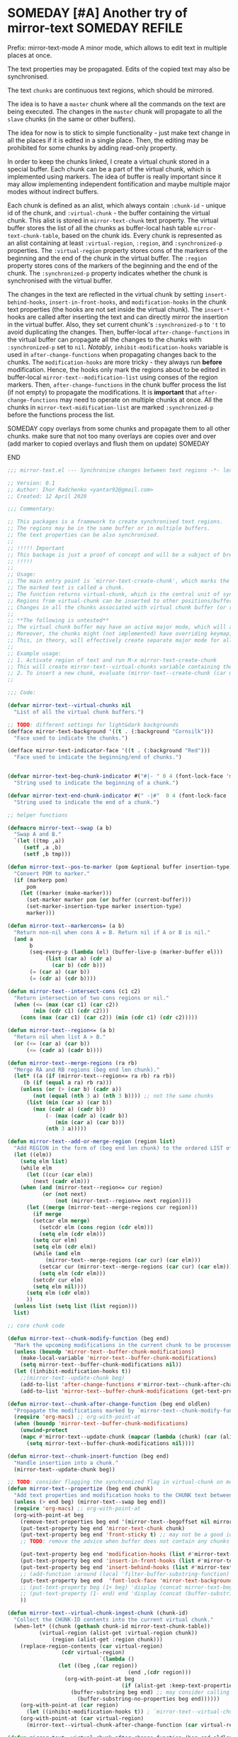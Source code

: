 :PROPERTIES:
:ID:       390f97c1-a8fa-4ccc-a79e-6bf16c8e3796
:END:


* SOMEDAY [#A] Another try of mirror-text :SOMEDAY:REFILE:
:PROPERTIES:
:CREATED: [2019-08-03 Sat 20:19]
:SHOWFROMDATE: 2020-05-09
:END:
:LOGBOOK:
- State "SOMEDAY"    from "HOLD"          [2021-04-09 Fri 17:54]
- State "HOLD"       from "DOING"         [2020-05-03 Sun 18:06]
CLOCK: [2020-04-12 Sun 21:24]--[2020-04-12 Sun 22:06] =>  0:42
CLOCK: [2020-04-12 Sun 19:56]--[2020-04-12 Sun 21:20] =>  1:24
CLOCK: [2019-12-31 Tue 15:13]--[2019-12-31 Tue 15:55] =>  0:42
CLOCK: [2019-12-25 Wed 15:47]--[2019-12-25 Wed 15:59] =>  0:12
- Refiled on [2019-12-23 Mon 11:08]
CLOCK: [2019-12-22 Sun 15:06]--[2019-12-22 Sun 16:19] =>  1:13
CLOCK: [2019-12-19 Thu 18:55]--[2019-12-19 Thu 19:33] =>  0:38
CLOCK: [2019-12-19 Thu 17:03]--[2019-12-19 Thu 17:36] =>  0:33
CLOCK: [2019-12-19 Thu 14:01]--[2019-12-19 Thu 17:03] =>  3:02
CLOCK: [2019-12-19 Thu 13:08]--[2019-12-19 Thu 13:33] =>  0:25
CLOCK: [2019-12-19 Thu 13:06]--[2019-12-19 Thu 13:08] =>  0:02
CLOCK: [2019-12-03 Tue 14:41]--[2019-12-03 Tue 20:00] =>  5:19
CLOCK: [2019-08-20 Tue 21:55]--[2019-08-20 Tue 22:08] =>  0:13
CLOCK: [2019-08-06 Tue 21:01]--[2019-08-06 Tue 21:42] =>  0:41
CLOCK: [2019-08-03 Sat 20:19]--[2019-08-03 Sat 20:36] =>  0:17
:END:

Prefix: mirror-text-mode
A minor mode, which allows to edit text in multiple places at once.

The text properties may be propagated. 
Edits of the copied text may also be synchronised. 

The text =chunks= are continuous text regions, which should be mirrored.

The idea is to have a =master= chunk where all the commands on the text are being executed.
The changes in the =master= chunk will propagate to all the =slave= chunks (in the same or other buffers).

The idea for now is to stick to simple functionality - just make text change in all the places if it is edited in a single place.
Then, the editing may be prohibited for some chunks by adding read-only property.

In order to keep the chunks linked, I create a virtual chunk stored in a special buffer.
Each chunk can be a part of the virtual chunk, which is implemented using markers.
The idea of buffer is really important since it may allow implementing independent fontification and maybe multiple major modes without indirect buffers.

Each chunk is defined as an alist, which always contain =:chunk-id= - unique id of the chunk, and =:virtual-chunk= - the buffer containing the virtual chunk.
This alist is stored in =mirror-text-chunk= text property.
The virtual buffer stores the list of all the chunks as buffer-local hash table =mirror-text-chunk-table=, based on the chunk ids.
Every chunk is represented as an alist containing at least =:virtual-region=, =:region=, and =:synchronized-p= properties.
The =:virtual-region= property stores cons of the markers of the beginning and the end of the chunk in the virtual buffer.
The =:region= property stores cons of the markers of the beginning and the end of the chunk.
The =:synchronized-p= property indicates whether the chunk is synchronised with the virtual buffer.


The changes in the text are reflected in the virtual chunk by setting =insert-behind-hooks=, =insert-in-front-hooks=, and =modification-hooks= in the chunk text properties (the hooks are not set inside the virtual chunk).
The =insert-*= hooks are called after inserting the text and can directly mirror the insertion in the virtual buffer.
Also, they set current chunk's =:synchronized-p= to ='t= to avoid duplicating the changes.
Then, buffer-local =after-change-functions= in the virtual buffer can propagate all the changes to the chunks with =:synchronized-p= set to =nil=.
/Notably/, =inhibit-modification-hooks= variable is used in =after-change-functions= when propagating changes back to the chunks.
The =modification-hooks= are more tricky - they always run *before* modification.
Hence, the hooks only mark the regions about to be edited in buffer-local =mirror-text--modification-list= using conses of the region markers.
Then, =after-change-functions= in the chunk buffer process the list (if not empty) to propagate the modifications.
It is *important* that =after-change-functions= may need to operate on multiple chunks at once.
All the chunks in =mirror-text-midification-list= are marked =:synchronized-p= before the functions process the list.





****************** SOMEDAY copy overlays from some chunks and propagate them to all other chunks. make sure that not too many overlays are copies over and over (add marker to copied overlays and flush them on update) :SOMEDAY:
****************** END

#+name: implementation using buffer modification hooks
#+begin_src emacs-lisp :tangle mirror-text.el
;;; mirror-text.el --- Synchronise changes between text regions -*- lexical-binding: t; -*-

;; Version: 0.1
;; Author: Ihor Radchenko <yantar92@gmail.com>
;; Created: 12 April 2020

;;; Commentary:

;; This packages is a framework to create synchronised text regions.
;; The regions may be in the same buffer or in multiple buffers.
;; The text properties can be also synchronised.
;;
;; !!!!! Important
;; This backage is just a proof of concept and will be a subject of breaking changes
;; !!!!!
;;
;; Usage:
;; The main entry point is `mirror-text-create-chunk', which marks the text in current region to be synchronised in future.
;; The marked text is called a chunk.
;; The function returns virtual-chunk, which is the central unit of synchronisation.
;; Regions from virtual-chunk can be inserted to other positions/buffers via `mirror-text--create-chunk' and automatically marked as new chunks.
;; Changes in all the chunks associated with virtual chunk buffer (or regions in this buffer) will be synchronised.
;; 
;; **The following is untested**
;; The virtual chunk buffer may have an active major mode, which will allow uniform fontification of all the chunks.
;; Moreover, the chunks might (not implemented) have overriding keymap, which redirects commands to the virtual chunk buffer.
;; This, in theory, will effectively create separate major mode for all the chunks regardless of the buffer where the chunks are located.
;;
;; Example usage:
;; 1. Activate region of text and run M-x mirror-text-create-chunk
;; This will create mirror-text--virtual-chunks variable containing the created chunk. 
;; 2. To insert a new chunk, evaluate (mirror-text--create-chunk (car mirror-text--virtual-chunks) (point) (1+ (point))) with point where you want to insert the new chunk.
;;

;;; Code:

(defvar mirror-text--virtual-chunks nil
  "List of all the virtual chunk buffers.")

;; TODO: different settings for light&dark backgrounds
(defface mirror-text-background '((t . (:background "Cornsilk")))
  "Face used to indicate the chunks.")

(defface mirror-text-indicator-face '((t . (:background "Red")))
  "Face used to indicate the beginning/end of chunks.")


(defvar mirror-text-beg-chunk-indicator #("#|- " 0 4 (font-lock-face 'mirror-text-indicator-face))
  "String used to indicate the beginning of a chunk.")

(defvar mirror-text-end-chunk-indicator #(" -|#"  0 4 (font-lock-face 'mirror-text-indicator-face))
  "String used to indicate the end of a chunk.")

;; helper functions

(defmacro mirror-text--swap (a b)
  "Swap A and B."
  `(let ((tmp ,a))
     (setf ,a ,b)
     (setf ,b tmp)))

(defun mirror-text--pos-to-marker (pom &optional buffer insertion-type)
  "Convert POM to marker."
  (if (markerp pom)
      pom
    (let ((marker (make-marker)))
      (set-marker marker pom (or buffer (current-buffer)))
      (set-marker-insertion-type marker insertion-type)
      marker)))

(defun mirror-text--markercons= (a b)
  "Return non-nil when cons A = B. Return nil if A or B is nil."
  (and a
       b
       (seq-every-p (lambda (el) (buffer-live-p (marker-buffer el)))
		    (list (car a) (cdr a)
			  (car b) (cdr b)))
       (= (car a) (car b))
       (= (cdr a) (cdr b))))

(defun mirror-text--intersect-cons (c1 c2)
  "Return intersection of two cons regions or nil."
  (when (<= (max (car c1) (car c2))
	    (min (cdr c1) (cdr c2)))
    (cons (max (car c1) (car c2)) (min (cdr c1) (cdr c2)))))

(defun mirror-text--region<= (a b)
  "Return nil when list A > B."
  (or (<= (car a) (car b))
      (<= (cadr a) (cadr b))))

(defun mirror-text--merge-regions (ra rb)
  "Merge RA and RB regions (beg end len chunk)."
  (let* ((a (if (mirror-text--region<= ra rb) ra rb))
	 (b (if (equal a ra) rb ra)))
    (unless (or (> (car b) (cadr a))
		(not (equal (nth 3 a) (nth 3 b)))) ;; not the same chunks
      (list (min (car a) (car b))
	    (max (cadr a) (cadr b))
            (- (max (cadr a) (cadr b))
               (min (car a) (car b)))
            (nth 3 a)))))

(defun mirror-text--add-or-merge-region (region list)
  "Add REGION in the form of (beg end len chunk) to the ordered LIST of regions merging it with existing list elements if possible."
  (let ((elm))
    (setq elm list)
    (while elm
      (let ((cur (car elm))
	    (next (cadr elm)))
	(when (and (mirror-text--region<= cur region)
		   (or (not next)
		       (not (mirror-text--region<= next region))))
	  (let ((merge (mirror-text--merge-regions cur region)))
	    (if merge
		(setcar elm merge)
	      (setcdr elm (cons region (cdr elm)))
	      (setq elm (cdr elm)))
	    (setq cur elm)
	    (setq elm (cdr elm))
	    (while (and elm
			(mirror-text--merge-regions (car cur) (car elm)))
	      (setcar cur (mirror-text--merge-regions (car cur) (car elm)))
	      (setq elm (cdr elm)))
	    (setcdr cur elm)
	    (setq elm nil))))
      (setq elm (cdr elm))
      ))
  (unless list (setq list (list region)))
  list)

;; core chunk code

(defun mirror-text--chunk-modify-function (beg end)
  "Mark the upcoming modifications in the current chunk to be processed by `mirror-text--chunk-after-change-function'."
  (unless (boundp 'mirror-text--buffer-chunk-modifications)
    (make-local-variable 'mirror-text--buffer-chunk-modifications)
    (setq mirror-text--buffer-chunk-modifications nil))
  (let ((inhibit-modification-hooks t))
    ;;(mirror-text--update-chunk beg)
    (add-to-list 'after-change-functions #'mirror-text--chunk-after-change-function)
    (add-to-list 'mirror-text--buffer-chunk-modifications (get-text-property beg 'mirror-text-chunk))))

(defun mirror-text--chunk-after-change-function (beg end oldlen)
  "Propagate the modifications marked by `mirror-text--chunk-modify-function'."
  (require 'org-macs) ;; org-with-point-at
  (when (boundp 'mirror-text--buffer-chunk-modifications)
    (unwind-protect
	(mapc #'mirror-text--update-chunk (mapcar (lambda (chunk) (car (alist-get :region (mirror-text--chunk-info chunk)))) mirror-text--buffer-chunk-modifications))
      (setq mirror-text--buffer-chunk-modifications nil))))

(defun mirror-text--chunk-insert-function (beg end)
  "Handle insertiion into a chunk."
  (mirror-text--update-chunk beg))

;; TODO: consider flagging the synchronized flag in virtual-chunk on modification/insertion
(defun mirror-text--propertize (beg end chunk)
  "Add text properties and modification hooks to the CHUNK text between BEG and END."
  (unless (> end beg) (mirror-text--swap beg end))
  (require 'org-macs) ;; org-with-point-at
  (org-with-point-at beg
    (remove-text-properties beg end '(mirror-text--begoffset nil mirror-text--endoffset nil))
    (put-text-property beg end 'mirror-text-chunk chunk)
    (put-text-property beg end 'front-sticky t) ;; may not be a good idea
    ;; TODO: remove the advice when buffer does not contain any chunks
    
    (put-text-property beg end 'modification-hooks (list #'mirror-text--chunk-modify-function))
    (put-text-property beg end 'insert-in-front-hooks (list #'mirror-text--chunk-insert-function))
    (put-text-property beg end 'insert-behind-hooks (list #'mirror-text--chunk-insert-function))
    ;; (add-function :around (local 'filter-buffer-substring-function) #'mirror-text--buffer-substring-filter)
    (put-text-property beg end  'font-lock-face 'mirror-text-background)
    ;; (put-text-property beg (1+ beg) 'display (concat mirror-text-beg-chunk-indicator (buffer-substring-no-properties beg (1+ beg))))
    ;; (put-text-property (1- end) end 'display (concat (buffer-substring-no-properties (1- end) end) mirror-text-end-chunk-indicator ))
    ))

(defun mirror-text--virtual-chunk-ingest-chunk (chunk-id)
  "Collect the CHUNK-ID contents into the current virtual chunk."
  (when-let* ((chunk (gethash chunk-id mirror-text-chunk-table))
	      (virtual-region (alist-get :virtual-region chunk))
              (region (alist-get :region chunk)))
    (replace-region-contents (car virtual-region)
			     (cdr virtual-region)
                             `(lambda ()
				(let ((beg ,(car region))
                                      (end ,(cdr region)))
				  (org-with-point-at beg
                                    (if (alist-get :keep-text-properties-p chunk)
					(buffer-substring beg end) ;; may consider calling `filter-buffer-substring' here
				      (buffer-substring-no-properties beg end))))))
    (org-with-point-at (car region)
      (let ((inhibit-modification-hooks t)) ; `mirror-text--virtual-chunk-after-change-function' may update the region as well, do not record it
	(org-with-point-at (car virtual-region)
	  (mirror-text--virtual-chunk-after-change-function (car virtual-region) (cdr virtual-region) nil)))))) ;; here it will be possible to selectively copy properties in future

(defun mirror-text--virtual-chunk-after-change-function (beg end oldlen &optional chunk-id chunk)
  "Propagate the insertion from the current virtual chunk into all the linked chunks (or to CHUNK).
Replace the corresponding region in the chunks instead if REPLACE-P is non nil."
  (if (not chunk)
      (progn
	(mirror-text--cleanup (current-buffer))
	(maphash (apply-partially #'mirror-text--virtual-chunk-after-change-function beg end oldlen) mirror-text-chunk-table))
    (when (mirror-text--intersect-cons (cons (mirror-text--pos-to-marker beg) (mirror-text--pos-to-marker end))
				       (alist-get :virtual-region chunk)) 
      (setq beg (car (alist-get :virtual-region chunk)))
      (setq end (cdr (alist-get :virtual-region chunk))) ;; update the whole chunk to avoid messed up pointers
      (let* ((new-text (buffer-substring beg end)) ;; copying with properties, but may need to be more selective in future
	     (real-beg (car (alist-get :region chunk)))
             (real-end (cdr (alist-get :region chunk)))
	     (real-buffer (marker-buffer real-beg)))
	(org-with-point-at real-beg
          (let ((inhibit-read-only t))
            (combine-change-calls  real-beg real-end
				   (replace-region-contents real-beg real-end (lambda () new-text))
				   (mirror-text--propertize real-beg real-end (list (cons ':chunk-id chunk-id)
										    (cons ':virtual-chunk (marker-buffer beg)))))))))))

(defun mirror-text--create-virtual-chunk (text)
  "Create virtual chunk buffer containing TEXT. Return the buffer."
  (let ((buffer (generate-new-buffer (format " mirror-text-virtual-chunk-%s" (sxhash text)))))
    (with-current-buffer buffer
      (insert text)
      (make-local-variable 'mirror-text-chunk-table)
      (setq mirror-text-chunk-table (make-hash-table :test 'equal))
      (add-to-list 'mirror-text--virtual-chunks buffer)
      (setq-local after-change-functions (list #'mirror-text--virtual-chunk-after-change-function)))
    buffer))

(cl-defun mirror-text--create-chunk (virtual-chunk beg end &key
						   (virtual-region (with-current-buffer virtual-chunk
								     (cons (point-min-marker) (point-max-marker))))
                                                   (synchronized-p t)
                                                   (keep-text-properties-p nil))
  "Create a new chunk in VIRTUAL-CHUNK pointing to :region BEG END.
The text in the region will be replaced by the :virtual-region from VIRTUAL-CHUNK."
  (require 'org-id) ;; org-id-uuid
  (setf (car virtual-region) (mirror-text--pos-to-marker (car virtual-region) virtual-chunk))
  (setf (cdr virtual-region) (mirror-text--pos-to-marker (cdr virtual-region) virtual-chunk))
  (setf beg (mirror-text--pos-to-marker beg))
  (setf end (mirror-text--pos-to-marker end))
  ;; (unless (and (markerp beg) (markerp end)) (error "BEG and END should be markers"))
  (set-marker-insertion-type end 'follow-insertion)
  (set-marker-insertion-type (cdr virtual-region) 'follow-insertion)
  (let ((chunk (list (cons ':virtual-region virtual-region)
		     (cons ':region (cons beg end))
		     (cons ':synchronized-p synchronized-p)
                     (cons ':keep-text-properties-p keep-text-properties-p)))
        (chunk-id (org-id-uuid)))
    (unless (member virtual-chunk mirror-text--virtual-chunks) (error "%s is not a virtual chunk buffer" (buffer-name virtual-chunk)))
    (with-current-buffer virtual-chunk
      (puthash chunk-id chunk mirror-text-chunk-table)
      (let ((text (buffer-substring (car virtual-region) (cdr virtual-region))))
	(org-with-point-at beg
          (let ((inhibit-modification-hooks t)
		(inhibit-read-only t))
	    (replace-region-contents beg end (lambda () text))
	    (mirror-text--propertize beg end (list (cons ':chunk-id chunk-id)
						   (cons ':virtual-chunk virtual-chunk)))))))))

;; (defun mirror-text--find-chunk-region (pom)
;;   "Find a chunk region containing POM."
;;   (require 'org-macs) ;; org-with-point-at
;;   (org-with-point-at pom
;;     (let* ((pos (marker-position (mirror-text--pos-to-marker pom)))
;; 	   (beg (and (get-text-property pos 'mirror-text-chunk) pom))
;; 	   (end beg))
;;       (when beg
;; 	(setq beg (or (previous-single-property-change pos 'mirror-text-chunk)
;; 		      beg))
;; 	(setq end (or (next-single-property-change pos 'mirror-text-chunk)
;; 		      end))
;; 	(setq beg (mirror-text--pos-to-marker beg))
;; 	(setq end (mirror-text--pos-to-marker end nil 'move-after-insert))
;; 	(cons beg end)))))

(defun mirror-text--chunk-info (chunk)
  "Return CHUNK info as it is stored in the virtual-chunk buffer.
Return nil when CHUNK is not a valid chunk."
  (let ((virtual-chunk (alist-get :virtual-chunk chunk))
	(chunk-id (alist-get :chunk-id chunk)))
    (if (and chunk-id (buffer-live-p virtual-chunk))
	(with-current-buffer virtual-chunk
          (when (boundp 'mirror-text-chunk-table)
            (gethash chunk-id mirror-text-chunk-table)))
      (mirror-text--cleanup virtual-chunk)
      nil)))

(defun mirror-text--verify-chunk (chunk-info)
  "Return nil when CHUNK-INFO does not point to a valid chunk."
  (require 'org-macs) ;; org-with-point-at
  (let ((region (alist-get :region chunk-info)))
    (when (and (buffer-live-p (marker-buffer (car region)))
	       ;; (mirror-text--markercons= region (mirror-text--find-chunk-region (car region)))
               )
      (with-current-buffer (marker-buffer (car region))
	(equal chunk-info
               (mirror-text--chunk-info (get-text-property (marker-position (car region)) 'mirror-text-chunk)))))))

(defun mirror-text--cleanup (&optional virtual-chunk)
  "Remove orphan VIRTUAL-CHUNK or all the orphan virtual chunks."
  (if (not virtual-chunk)
      (mapc #'mirror-text--cleanup (-select #'identity mirror-text--virtual-chunks))
    (if (not (buffer-live-p virtual-chunk))
	(setq mirror-text--virtual-chunks (delq virtual-chunk mirror-text--virtual-chunks))
      (with-current-buffer virtual-chunk
	(when (boundp 'mirror-text-chunk-table)
	  (mapc (lambda (elm)
		  (unless (cdr elm)
                    (remhash (car elm) mirror-text-chunk-table)))
		(let ((list))
		  (maphash
		   (lambda (key val)
		     (push (cons key
				 (mirror-text--verify-chunk val))
                           list))
		   mirror-text-chunk-table)
                  list))
          (when (hash-table-empty-p mirror-text-chunk-table)
            (setq mirror-text--virtual-chunks (delq virtual-chunk mirror-text--virtual-chunks))
            (kill-buffer virtual-chunk)))))))

(defun mirror-text--update-chunk (&optional pom)
  "Update chunk at POM."
  (require 'org-macs) ; org-with-point-at
  (let* ((pos (or pom (point)))
	 (chunk (get-text-property pos 'mirror-text-chunk))
	 ;; (chunk-region (mirror-text--find-chunk-region pos));;
         (chunk-region (alist-get :region chunk))
         (begoffset (or (get-text-property pos 'mirror-text--begoffset) 0))
         (endoffset (or (get-text-property pos 'mirror-text--endoffset) 0)))
    (when chunk
      (let ((chunk-info (mirror-text--chunk-info chunk)))
	(if (not chunk-info)
            (remove-text-properties (car chunk-region) (cdr chunk-region) '(mirror-text-chunk nil mirror-text--begoffset nil mirror--text-endoffset nil font-lock-face nil))
	  (if (and
                   ;; (mirror-text--markercons= (alist-get :region chunk-info)
		   ;; 			     chunk-region)
                   (zerop begoffset)
                   (zerop endoffset))
              (with-current-buffer (alist-get :virtual-chunk chunk) (mirror-text--virtual-chunk-ingest-chunk (alist-get :chunk-id chunk)))
	    (with-current-buffer (alist-get :virtual-chunk chunk)
	      (let ((virtual-region (alist-get :virtual-region chunk-info)))
		(if (= (- (cdr chunk-region) (car chunk-region))
		       (- (cdr virtual-region) (car virtual-region))) ; same chunk in a new buffer/place
		    (mirror-text--create-chunk (alist-get :virtual-chunk chunk)
					       (car chunk-region)
					       (cdr chunk-region)
					       :virtual-region (cons (car virtual-region)
								     (cdr virtual-region)))
                  (if (= (- (cdr chunk-region) (car chunk-region))
			 (- (- (cdr virtual-region) endoffset) (+ (car virtual-region) begoffset))) ; truncated chunk in a new buffer/place
		      (mirror-text--create-chunk (alist-get :virtual-chunk chunk)
						 (car chunk-region)
						 (cdr chunk-region)
						 :virtual-region (cons (+ (car virtual-region) begoffset)
								       (- (cdr virtual-region) endoffset)))
                    (remove-text-properties (car chunk-region) (cdr chunk-region) '(mirror-text-chunk nil mirror-text--begoffset nil mirror-text--endoffset nil font-lock-face nil))))))))))))

;; This should be used inside advice to the buffer-substring-filter-function
;; Example:
;; (add-function :around (local 'filter-buffer-substring-function)
;;               #'nameless--filter-string)
;; (defun mirror-text--buffer-substring-filter (oldfun beg end &optional delete)
;;   "Detect copied chunks and handle chunks copied partially.
;; The specification follows `filter-buffer-substring-function' requirements."
;;   (when (< end beg) (mirror-text--swap beg end))
;;   (let* ((begchunk-info (mirror-text--chunk-info (get-text-property beg 'mirror-text-chunk)))
;; 	 (endchunk-info (mirror-text--chunk-info (get-text-property (1- end) 'mirror-text-chunk)))
;;          (begoffset (when begchunk-info (- beg (car (alist-get :region begchunk-info)))))
;;          (endoffset (when endchunk-info (- (cdr (alist-get :region endchunk-info)) end)))
;;          (substring (funcall oldfun beg end delete)))
;;     (when substring
;;       (with-temp-buffer
;;         (let ((inhibit-modification-hooks t))
;;           (insert substring)  
;;           ;; (remove-text-properties (point-min) (point-max) '(font-lock-face nil)) ;; may need to be smarter
;; 	  (when begoffset (put-text-property (point-min) (cdr (mirror-text--find-chunk-region (point-min))) 'mirror-text--begoffset begoffset))
;; 	  (when endoffset (put-text-property (car (mirror-text--find-chunk-region (- (point-max) 1))) (point-max) 'mirror-text--endoffset endoffset)))
;; 	(buffer-string)))))

;; TODO: create the minor mode setting modification functions

;; (define-minor-mode mirror-text-mode
;;   "Sync mirror-text fragments in this buffer."
;;   :init-value nil
;;   :lighter " Mirror")

;; exposed to user

(defun mirror-text-create-chunk (beg end &optional buffer)
  "Create a new virtual chunk from region (BEG. END). Mark the region as a chunk."
  (interactive "r")
  (setq beg (mirror-text--pos-to-marker beg buffer))
  (setq end (mirror-text--pos-to-marker end buffer))
  (when (< end beg) (mirror-text--swap beg end))
  (let ((virtual-chunk (mirror-text--create-virtual-chunk (buffer-substring-no-properties beg end))))
    (mirror-text--create-chunk virtual-chunk beg end)))

(provide 'mirror-text)
#+end_src

** SOMEDAY check this for the mirror-text |- (Lenticular Text For Emacs) :BOOKMARK:
:PROPERTIES:
:CREATED: [2019-08-24 Sat 12:29]
:Source: http://homepages.cs.ncl.ac.uk/phillip.lord/lentic/lenticular.html
:END:

** TODO consider implementing the idea with transformer/merge functions legalnonsense [Github] org-clones                                          :BOOKMARK:
:PROPERTIES:
:ID: 80ecc83f1c6bfbdd1227c388ed3fc640dbf77856
:CREATED: [2020-09-04 Fri 11:25]
:Source: https://github.com/legalnonsense/org-clones/issues/1
:END:
:LOGBOOK:
- Refiled on [2020-09-04 Fri 11:53]
:END:
:BIBTEX:
#+begin_src bibtex
@misc{80ecc83f1c6bfbdd1227c388ed3fc640dbf77856,
  author =       {legalnonsense},
  howpublished = {Github},
  note =         {Online; accessed 04 September 2020},
  title =        {org-clones},
  url =
                  {https://github.com/legalnonsense/org-clones/issues/1},
}
#+end_src
:END:
** SOMEDAY [#A] reply |- (Recent Questions - Emacs Stack Exchange: Embed org task list from other subtree) :BOOKMARK:
:PROPERTIES:
:CREATED: [2019-07-24 Wed 20:17]
:Source: https://emacs.stackexchange.com/questions/51814/embed-org-task-list-from-other-subtree
:SHOWFROMDATE: 2020-01-11
:END:
:LOGBOOK:
- Refiled on [2019-12-17 Tue 23:29]
CLOCK: [2019-12-17 Tue 23:00]--[2019-12-17 Tue 23:01] =>  0:01
CLOCK: [2019-08-03 Sat 23:47]--[2019-08-03 Sat 23:49] =>  0:02
:END:
** SOMEDAY [#A] url |- (Is there a way to include an org file in another one and have the contents update in real time? : emacs) :BOOKMARK:
:PROPERTIES:
:CREATED: [2019-12-01 Sun 14:52]
:Source: https://www.reddit.com/r/emacs/comments/dz5xeb/is_there_a_way_to_include_an_org_file_in_another/
:SHOWFROMDATE: 2020-01-10
:END:
:LOGBOOK:
- Refiled on [2019-12-17 Tue 23:29]
CLOCK: [2019-12-17 Tue 23:29]--[2019-12-17 Tue 23:36] =>  0:07
- Refiled on [2019-12-02 Mon 00:45]
:END:
** SOMEDAY [#A] consider using |- (How to get feedback on packages before they're in a repository? : emacs) :BOOKMARK:
:PROPERTIES:
:CREATED: [2019-12-13 Fri 16:06]
:Source: https://www.reddit.com/r/emacs/comments/e9jxpi/how_to_get_feedback_on_packages_before_theyre_in/
:END:
:LOGBOOK:
- Refiled on [2020-01-09 Thu 19:16]
CLOCK: [2019-12-17 Tue 23:36]--[2019-12-18 Wed 00:29] =>  0:53
- Refiled on [2019-12-14 Sat 17:28]
:END:
** TODO [#A] url |- (comments by github-alphapapa: /u/github-alphapapa on Cloning/mirroring a region to some other location) :BOOKMARK:
:PROPERTIES:
:CREATED: [2020-03-21 Sat 13:46]
:Source: https://www.reddit.com/r/emacs/comments/flxqei/cloningmirroring_a_region_to_some_other_location/fl22ele/
:END:
:LOGBOOK:
- Refiled on [2020-03-29 Sun 11:34]
- Refiled on [2020-03-21 Sat 14:58]
:END:
Interesting, seems like a form of transclusion. Maybe it could be used to implement transclusion in other contexts.

cc: u/justtaft
** TODO [#A] url |- (magnars/multifiles.el: Work in progress: View and edit parts of multiple files in one buffer) :BOOKMARK:
:PROPERTIES:
:CREATED: [2020-03-21 Sat 13:50]
:Source: https://github.com/magnars/multifiles.el
:END:
:LOGBOOK:
- Refiled on [2020-03-29 Sun 11:34]
- Refiled on [2020-03-21 Sat 14:58]
:END:
** WAITING [#A] get a feedback email |- Ihor Radchenko <yantar92@gmail.com>: RE: Request for pointers and advice: displaying several buffers inside a single window :EMAIL:WAITING:
:PROPERTIES:
:CREATED: [2020-04-12 Sun 22:34]
:EMAIL-SOURCE: [[notmuch:id:87imi4aii4.fsf@localhost]]
:END:
:LOGBOOK:
- State "WAITING"    from "NEXT"          [2020-04-25 Sat 18:53]
- Refiled on [2020-04-12 Sun 23:41]
:END:
** TODO url |- (Recent Questions - Emacs Stack Exchange: Split code across multiple SRC blocks?)       :BOOKMARK:
:PROPERTIES:
:CREATED: [2020-04-06 Mon 16:09]
:Source: https://emacs.stackexchange.com/questions/57608/split-code-across-multiple-src-blocks
:END:
:LOGBOOK:
- Refiled on [2020-04-16 Thu 15:59]
CLOCK: [2020-04-16 Thu 15:58]--[2020-04-16 Thu 15:59] =>  0:01
- Refiled on [2020-04-06 Mon 16:41]
:END:
For my current config, I'm tangling an org-mode buffer into my init.el, and I have a few sections where I'd like to insert rich text between segments of Emacs lisp code, like the following:

...

,#+BEGIN_SRC elisp
(use-package exwm
  :config
  (exwm-enable)
,#+END_SRC

I find that four workspaces is enough to start out with, and I like being able
to use my X windows across workspaces.

,#+BEGIN_SRC elisp
  :init
  (setq exwm-workspace-number 4
        exwm-workspace-show-all-buffers t
        exwm-layout-show-all-buffers t)
,#+END_SRC

...

The issue is, if I C-c ' to edit the second SRC block, it reindents to the beginning of the line. Smartparens is also unhappy about any unmatched closing parentheses I have in subsequent blocks.

Is there anything in org-mode that would support something like this? Perhaps some marker I can tag each block with as a hint that they should all be pulled into the same Org Src buffer when I C-c '
on one of them?
** TODO reply when I get something with transclusion #email -> $:from Opening multiple files in a single buffer? :EMAIL:
:PROPERTIES:
:CREATED: [2020-07-27 Mon 08:50]
:EMAIL-SOURCE: [[notmuch:id:mailman.1824.1592059261.2541.help-gnu-emacs@gnu.org]]
:END:
:LOGBOOK:
- Refiled on [2020-07-27 Mon 08:55]
:END:
** SOMEDAY /u/RaidenRiver [reddit] (2020) Anyone tried whacked's transclusion minor mode? (edit a buffer inside another buffer) :BOOKMARK:SOMEDAY:
:PROPERTIES:
:ID: reddit_/u/raidenriver2020_anyon
:CREATED: [2020-07-25 Sat 12:05]
:Source: https://www.reddit.com/r/emacs/comments/hw34g5/anyone_tried_whackeds_transclusion_minor_mode/
:END:
:LOGBOOK:
- Refiled on [2020-07-28 Tue 17:36]
CLOCK: [2020-07-28 Tue 17:35]--[2020-07-28 Tue 17:36] =>  0:01
- Refiled on [2020-07-25 Sat 15:22]
:END:

# the following bibtex entry should be moved to bibliography if it is good enough
#+begin_src bibtex
@misc{reddit_/u/raidenriver2020_anyon,
  DATE_ADDED =   {Sat Jul 25 12:05:40 2020},
  author =       {/u/RaidenRiver},
  howpublished = {reddit},
  keywords =     {emacs},
  note =         {Online; accessed 25 July 2020},
  title =        {Anyone tried whacked's transclusion minor mode?
                  (edit a buffer inside another buffer)},
  url =
                  {https://www.reddit.com/r/emacs/comments/hw34g5/anyone_tried_whackeds_transclusion_minor_mode/},
  year =         2020,
}
#+end_src
** REVIEW /u/itistheblurstoftimes [Reddit:emacs] (2020) [ANN/RFC] Org-clones -- orgmode headings in multiple locations and files            :BOOKMARK:
:PROPERTIES:
:ID: da4fe70f0ce0ffdc286348dcff666f4064ab11fd
:CREATED: [2020-09-02 Wed 09:20]
:Source: https://www.reddit.com/r/emacs/comments/iks94o/annrfc_orgclones_orgmode_headings_in_multiple/
:END:
:LOGBOOK:
- Refiled on [2020-09-02 Wed 21:14]
- Refiled on [2020-09-02 Wed 09:51]
:END:
:BIBTEX:
#+begin_src bibtex
@misc{da4fe70f0ce0ffdc286348dcff666f4064ab11fd,
  author =       {/u/itistheblurstoftimes},
  howpublished = {Reddit:emacs},
  keywords =     {emacs},
  note =         {Online; accessed 02 September 2020},
  title =        {[ANN/RFC] Org-clones -- orgmode headings in multiple
                  locations and files},
  url =
                  {https://www.reddit.com/r/emacs/comments/iks94o/annrfc_orgclones_orgmode_headings_in_multiple/},
  year =         2020,
}
#+end_src
:END:
** HOLD [#A] anyone followup? email |- Dmitrii Korobeinikov <dim1212k@gmail.com>: Re: bug#35419: [Proposal] Buffer Lenses and the Case of Org-Mode (also, Jupyter) :EMAIL:HOLD:
:PROPERTIES:
:CREATED: [2019-06-03 Mon 11:04]
:EMAIL-SOURCE: notmuch:id:CA+Yh0SS=uwztoyBA0P=W_e6-CcKm+v_+zTfeCQU6pZSzKWUBOw@mail.gmail.com
:SHOWFROMDATE: 2020-05-25
:SUMMARY:  Make mirror-text better first
:END:
:LOGBOOK:
- Refiled on [2020-09-20 Sun 15:08]
- State "HOLD"       from "NEXT"          [2020-05-25 Mon 11:51] \\
  Make mirror-text better first
CLOCK: [2019-07-17 Wed 14:07]--[2019-07-17 Wed 14:08] =>  0:01
:END:
[2019-06-03 Mon 11:04]
** HOLD [#A] reply comment |- (www.reddit.com) :BOOKMARK:HOLD:
:PROPERTIES:
:CREATED: [2019-11-08 Fri 09:11]
:Source: https://www.reddit.com/r/orgmode/comments/bhlvza/weekly_rorgmode_open_discussion_april_26_2019/euri9sa/?context=3
:SHOWFROMDATE: 2020-05-07
:SUMMARY:  Need to implement the idea with dired first
:END:
:LOGBOOK:
- Refiled on [2020-09-20 Sun 15:08]
- State "HOLD"       from "WAITING"    [2020-04-20 Mon 12:48] \\
  do once I implement this
CLOCK: [2020-04-07 Tue 22:25]--[2020-04-07 Tue 22:26] =>  0:01
- State "WAITING"    from "NEXT"       [2019-12-18 Wed 11:06] \\
  Need to implement the idea with dired first
- Refiled on [2019-11-11 Mon 11:06]
:END:
** TODO this may be useful for transclusion #email -> $:from buffer name of Org Src... :EMAIL:
:PROPERTIES:
:CREATED: [2020-10-13 Tue 22:05]
:EMAIL-SOURCE: [[notmuch:id:1419444.1602506681@apollo2.minshall.org]]
:END:
:LOGBOOK:
- Refiled on [2020-10-13 Tue 22:10]
CLOCK: [2020-10-13 Tue 22:05]--[2020-10-13 Tue 22:06] =>  0:01
:END:
** SOMEDAY /u/nobiot [Reddit:emacs] (2020) Org-transclusion (alpha v0.0.4) Demo #4 :BOOKMARK:@home:SOMEDAY:
:PROPERTIES:
:ID: fd4e4ad22f27f39fe85d526b7132d00cc20840b8
:CREATED: [2020-11-02 Mon 11:04]
:Source: [[https://www.reddit.com/r/emacs/comments/jm1nv6/orgtransclusion_alpha_v004_demo_4/]]
:END:
:LOGBOOK:
- Refiled on [2020-11-08 Sun 13:49]
- State "DONE"       from "NEXT"          [2020-11-08 Sun 13:49]
CLOCK: [2020-11-08 Sun 13:47]--[2020-11-08 Sun 13:49] =>  0:02
- Refiled on [2020-11-02 Mon 11:32]
:END:
:BIBTEX:
#+begin_src bibtex
@misc{fd4e4ad22f27f39fe85d526b7132d00cc20840b8,
  author =       {/u/nobiot},
  howpublished = {Reddit:emacs},
  keywords =     {emacs},
  note =         {Online; accessed 02 November 2020},
  title =        {Org-transclusion (alpha v0.0.4) Demo #4},
  url =
                  {https://www.reddit.com/r/emacs/comments/jm1nv6/orgtransclusion_alpha_v004_demo_4/},
  year =         2020,
}
#+end_src
:END:
** TODO  vspinu [Github] lentic: Create views of the same content in two Emacs buffers :BOOKMARK:misc:
:PROPERTIES:
:ID: 626a17c6d18ed60250805d402f8a6bd6b0163225
:CREATED: [2020-12-14 Mon 21:14]
:Source: [[https://github.com/vspinu/lentic]]
:END:
:LOGBOOK:
- Refiled on [2020-12-14 Mon 21:15]
:END:
:BIBTEX:
#+begin_src bibtex
@misc{626a17c6d18ed60250805d402f8a6bd6b0163225,
  author =       {vspinu},
  howpublished = {Github},
  note =         {Online; accessed 14 December 2020},
  title =        {lentic: Create views of the same content in two
                  Emacs buffers},
  url =          {https://github.com/vspinu/lentic},
}
#+end_src
:END:
** TODO  [Reddit:emacs] Possible to embed another org file or entry in an org file :BOOKMARK:misc:
:PROPERTIES:
:ID: 20b8ca138e44049217c5a28634d4b1473c433627
:CREATED: [2020-12-14 Mon 21:27]
:Source: [[https://reddit.com/r/emacs/comments/debean/possible_to_embed_another_org_file_or_entry_in_an/]]
:END:
:LOGBOOK:
- Refiled on [2020-12-14 Mon 21:37]
:END:
:BIBTEX:
#+begin_src bibtex
@misc{20b8ca138e44049217c5a28634d4b1473c433627,
  howpublished = {Reddit:emacs},
  note =         {Online; accessed 14 December 2020},
  title =        {Possible to embed another org file or entry in an
                  org file},
  url =
                  {https://reddit.com/r/emacs/comments/debean/possible_to_embed_another_org_file_or_entry_in_an/},
}
#+end_src
:END:
** TODO  legalnonsense [Github] org-clones: Prototype for method of cloning orgmore headers :BOOKMARK:misc:
:PROPERTIES:
:ID: 91ecf1b6df46a79b14eaa39bf9bad7d99c4b8d3a
:CREATED: [2020-12-14 Mon 21:16]
:Source: [[https://github.com/legalnonsense/org-clones]]
:END:
:LOGBOOK:
- Refiled on [2020-12-14 Mon 21:37]
:END:
:BIBTEX:
#+begin_src bibtex
@misc{91ecf1b6df46a79b14eaa39bf9bad7d99c4b8d3a,
  author =       {legalnonsense},
  howpublished = {Github},
  note =         {Online; accessed 14 December 2020},
  title =        {org-clones: Prototype for method of cloning orgmore
                  headers},
  url =          {https://github.com/legalnonsense/org-clones},
}
#+end_src
:END:
** SOMEDAY Kinneyzhang [Github] Kinneyzhang/roam-block: An all-purpose block ref and block embed implement in emacs. :BOOKMARK:misc:SOMEDAY:
:PROPERTIES:
:TITLE:    Kinneyzhang/roam-block: An all-purpose block ref and block embed implement in emacs.
:BTYPE:    misc
:ID:       Github_kinneyzhangkinney_roam_block_all_purpos90d
:AUTHOR:   Kinneyzhang
:CREATED:  [2021-04-05 Mon 19:03]
:HOWPUBLISHED: Github
:NOTE:     Online; accessed 05 April 2021
:URL:      https://github.com/Kinneyzhang/roam-block
:END:
:LOGBOOK:
- Refiled on [2021-04-05 Mon 19:30]
- Refiled on [2021-04-05 Mon 19:21]
:END:


- Following up: [[id:4d0bd4ad-91e5-41ae-a94e-1cdc97764ab7][clear hanging tasks (just take a short look and maybe mark NEXT!)]]
** SOMEDAY nobiot [Github] org-transclusion: (alpha) Emacs package to enable transclusion with Org Mode :BOOKMARK:misc:SOMEDAY:
:PROPERTIES:
:ID: 3a0efed2b80738f5fd34940e0f4fe62bc89a5067
:CREATED: [2020-12-07 Mon 13:26]
:Source: [[https://github.com/nobiot/org-transclusion]]
:END:
:LOGBOOK:
- Refiled on [2021-05-17 Mon 09:57]
- Refiled on [2020-12-07 Mon 15:14]
:END:
:BIBTEX:
#+begin_src bibtex
@misc{3a0efed2b80738f5fd34940e0f4fe62bc89a5067,
  author =       {nobiot},
  howpublished = {Github},
  note =         {Online; accessed 07 December 2020},
  title =        {org-transclusion: (alpha) Emacs package to enable
                  transclusion with Org Mode},
  url =          {https://github.com/nobiot/org-transclusion},
}
#+end_src
:END:
** SOMEDAY #email Léo Ackermann <leo.komba@gmail.com> Large source block causes org-mode to be unusable :EMAIL:SOMEDAY:
:PROPERTIES:
:CREATED: [2021-06-22 Tue 10:18]
:EMAIL-SOURCE: [[notmuch:id:CAFhsWEgAb_im1WpXp3xsfFxcoahKyycM4GaqRin0SUXxD0gMzg@mail.gmail.com]]
:Source: leo.komba@gmail.com
:END:
:LOGBOOK:
- Refiled on [2021-06-23 Wed 19:09]
- Refiled on [2021-06-22 Tue 10:22]
:END:

** SOMEDAY whacked [Github] Whacked/transclusion-Minor-Mode: Emacs Minor Mode for Org-Mode File Transclusion Using Embedded Overlays :BOOKMARK:SOMEDAY:
:PROPERTIES:
:ID: github_whacked_whack_minor_mode_emacs_minor
:CREATED: [2020-07-25 Sat 13:25]
:Source: https://github.com/whacked/transclusion-minor-mode
:END:
:LOGBOOK:
- Refiled on [2021-08-22 Sun 20:42]
- Refiled on [2021-02-27 Sat 20:46]
CLOCK: [2020-07-31 Fri 17:00]--[2020-07-31 Fri 17:05] =>  0:05
- Refiled on [2020-07-25 Sat 15:22]
CLOCK: [2020-07-25 Sat 13:25]--[2020-07-25 Sat 13:26] =>  0:01
:END:

# the following bibtex entry should be moved to bibliography if it is good enough
#+begin_src bibtex
@misc{github_whacked_whack_minor_mode_emacs_minor,
  DATE_ADDED =   {Sat Jul 25 13:25:59 2020},
  author =       {whacked},
  howpublished = {Github},
  note =         {Online; accessed 25 July 2020},
  title =        {Whacked/transclusion-Minor-Mode: Emacs Minor Mode
                  for Org-Mode File Transclusion Using Embedded
                  Overlays},
  url =          {https://github.com/whacked/transclusion-minor-mode},
}
#+end_src
** SOMEDAY magnars [Github] magnars/multifiles.el: Work in progress: View and edit parts of multiple files in one buffer :SOMEDAY:BOOKMARK:misc:
:PROPERTIES:
:CREATED:  [2018-10-25 Thu 23:22]
:URL:      https://github.com/magnars/multifiles.el
:NOTE:     Online; accessed 23 September 2021
:HOWPUBLISHED: Github
:AUTHOR:   magnars
:ID:       Github-magnars-magnars-multifiles-el-0c4
:BTYPE:    misc
:TITLE:    magnars/multifiles.el: Work in progress: View and edit parts of multiple files in one buffer
:END:
:LOGBOOK:
- Refiled on [2021-09-23 Thu 16:19]
CLOCK: [2018-10-25 Thu 23:22]--[2018-10-25 Thu 23:23] =>  0:01
:END:
** SOMEDAY [#A] reply? |- (Org-mode: Clones in org-mode?) :BOOKMARK:SOMEDAY:
:PROPERTIES:
:CREATED: [2019-04-15 Mon 13:33]
:Source: https://www.reddit.com/r/orgmode/comments/bch97g/clones_in_orgmode/
:END:
:LOGBOOK:
- Refiled on [2021-12-07 Tue 10:49]
CLOCK: [2019-07-09 Tue 17:41]--[2019-07-09 Tue 17:44] =>  0:03
- State "NEXT"       from "TODO"       [2019-04-26 Fri 04:58]
:END:
